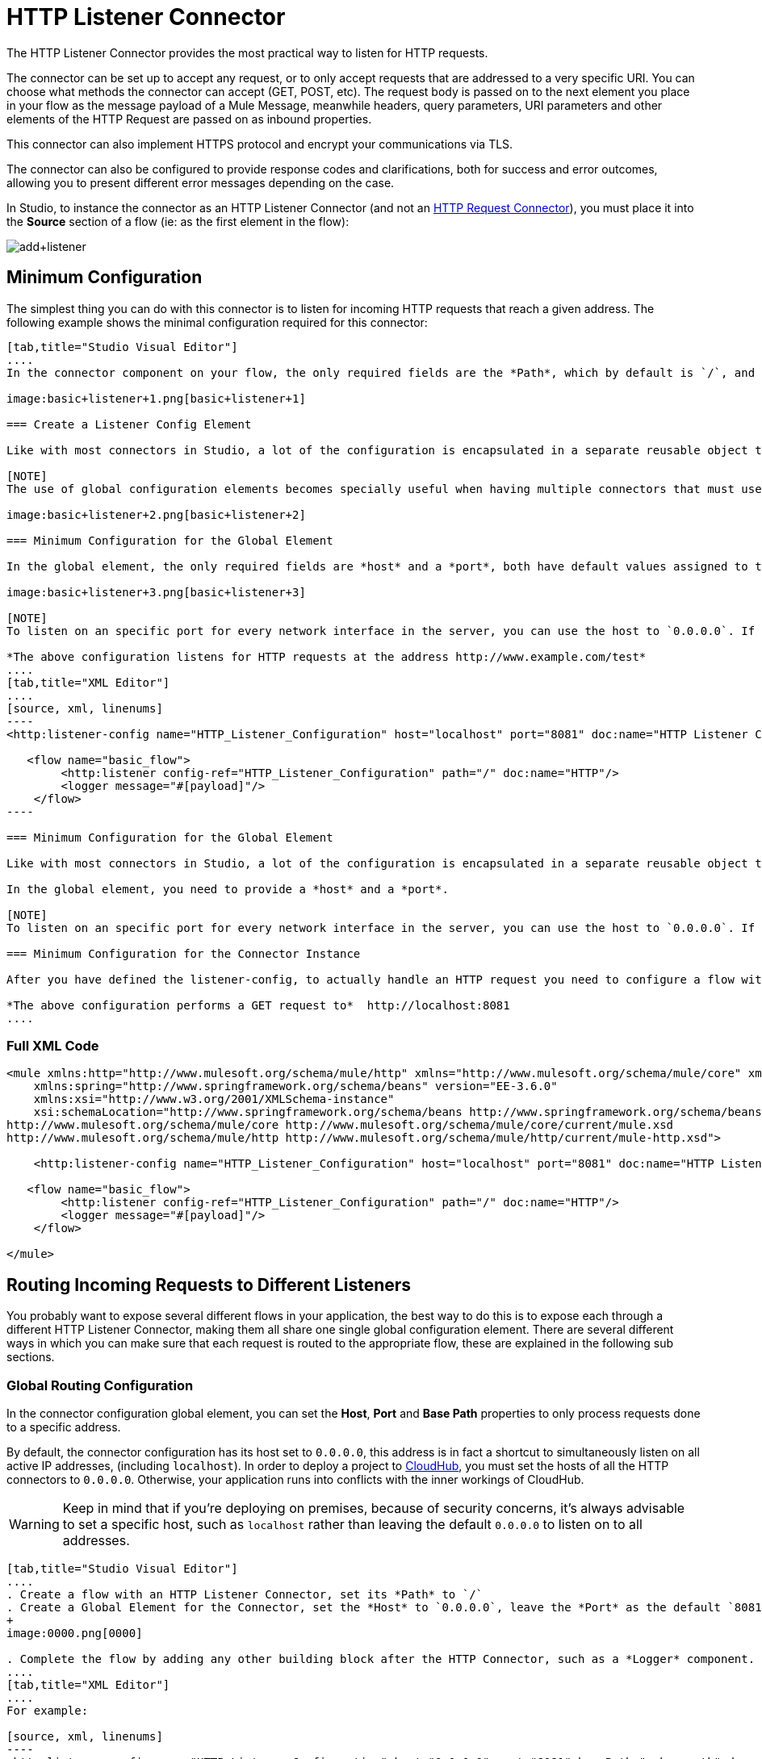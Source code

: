 = HTTP Listener Connector
:keywords: anypoint studio, esb, connectors, http, https, http headers, query parameters, rest, raml

The HTTP Listener Connector provides the most practical way to listen for HTTP requests.

The connector can be set up to accept any request, or to only accept requests that are addressed to a very specific URI. You can choose what methods the connector can accept (GET, POST, etc). The request body is passed on to the next element you place in your flow as the message payload of a Mule Message, meanwhile headers, query parameters, URI parameters and other elements of the HTTP Request are passed on as inbound properties.

This connector can also implement HTTPS protocol and encrypt your communications via TLS.

The connector can also be configured to provide response codes and clarifications, both for success and error outcomes, allowing you to present different error messages depending on the case.

In Studio, to instance the connector as an HTTP Listener Connector (and not an link:/mule-user-guide/v/3.7/http-request-connector[HTTP Request Connector]), you must place it into the *Source* section of a flow (ie: as the first element in the flow):

image:add+listener.png[add+listener]

== Minimum Configuration

The simplest thing you can do with this connector is to listen for incoming HTTP requests that reach a given address. The following example shows the minimal configuration required for this connector:

[tabs]
------
[tab,title="Studio Visual Editor"]
....
In the connector component on your flow, the only required fields are the *Path*, which by default is `/`, and a configuration reference to a global element, which contains additional parameters.

image:basic+listener+1.png[basic+listener+1]

=== Create a Listener Config Element

Like with most connectors in Studio, a lot of the configuration is encapsulated in a separate reusable object that can then be referenced by as many instances of the connector as you like. This element defines a server connection to a particular network interface and port and handles incoming requests from it.

[NOTE]
The use of global configuration elements becomes specially useful when having multiple connectors that must use the same settings, as the server connection must only be defined once.

image:basic+listener+2.png[basic+listener+2]

=== Minimum Configuration for the Global Element

In the global element, the only required fields are *host* and a *port*, both have default values assigned to them:

image:basic+listener+3.png[basic+listener+3]

[NOTE]
To listen on an specific port for every network interface in the server, you can use the host to `0.0.0.0`. If you set it to `localhost` then you are only able to listen for incoming requests generated inside the server.

*The above configuration listens for HTTP requests at the address http://www.example.com/test*
....
[tab,title="XML Editor"]
....
[source, xml, linenums]
----
<http:listener-config name="HTTP_Listener_Configuration" host="localhost" port="8081" doc:name="HTTP Listener Configuration"/>
   
   <flow name="basic_flow">
        <http:listener config-ref="HTTP_Listener_Configuration" path="/" doc:name="HTTP"/>
        <logger message="#[payload]"/>
    </flow>
----

=== Minimum Configuration for the Global Element

Like with most connectors in Studio, a lot of the configuration is encapsulated in a separate reusable object that sits outside the flow and can then be referenced by as many instances of the connector as you like. This element defines a server connection to a particular network interface and port and handles incoming requests from it.

In the global element, you need to provide a *host* and a *port*.

[NOTE]
To listen on an specific port for every network interface in the server, you can use the host to `0.0.0.0`. If you set it to `localhost` then you can only listen for incoming requests generated inside the server.

=== Minimum Configuration for the Connector Instance

After you have defined the listener-config, to actually handle an HTTP request you need to configure a flow with an link:http://httplistener[http:listener] element. In this connector instance, provide a *Path*, as well as a reference to a global element.

*The above configuration performs a GET request to*  http://localhost:8081
....
------

=== Full XML Code

[source, xml, linenums]
----
<mule xmlns:http="http://www.mulesoft.org/schema/mule/http" xmlns="http://www.mulesoft.org/schema/mule/core" xmlns:doc="http://www.mulesoft.org/schema/mule/documentation"
    xmlns:spring="http://www.springframework.org/schema/beans" version="EE-3.6.0"
    xmlns:xsi="http://www.w3.org/2001/XMLSchema-instance"
    xsi:schemaLocation="http://www.springframework.org/schema/beans http://www.springframework.org/schema/beans/spring-beans-current.xsd
http://www.mulesoft.org/schema/mule/core http://www.mulesoft.org/schema/mule/core/current/mule.xsd
http://www.mulesoft.org/schema/mule/http http://www.mulesoft.org/schema/mule/http/current/mule-http.xsd">
     
    <http:listener-config name="HTTP_Listener_Configuration" host="localhost" port="8081" doc:name="HTTP Listener Configuration"/>
   
   <flow name="basic_flow">
        <http:listener config-ref="HTTP_Listener_Configuration" path="/" doc:name="HTTP"/>
        <logger message="#[payload]"/>
    </flow>
     
</mule>
----


== Routing Incoming Requests to Different Listeners

You probably want to expose several different flows in your application, the best way to do this is to expose each through a different HTTP Listener Connector, making them all share one single global configuration element. There are several different ways in which you can make sure that each request is routed to the appropriate flow, these are explained in the following sub sections.

=== Global Routing Configuration

In the connector configuration global element, you can set the *Host*, *Port* and *Base Path* properties to only process requests done to a specific address.

By default, the connector configuration has its host set to `0.0.0.0`, this address is in fact a shortcut to simultaneously listen on all active IP addresses, (including `localhost`). In order to deploy a project to link:/cloudhub[CloudHub], you must set the hosts of all the HTTP connectors to `0.0.0.0`. Otherwise, your application runs into conflicts with the inner workings of CloudHub.

[WARNING]
Keep in mind that if you're deploying on premises, because of security concerns, it's always advisable to set a specific host, such as `localhost` rather than leaving the default `0.0.0.0` to listen on to all addresses.

[tabs]
------
[tab,title="Studio Visual Editor"]
....
. Create a flow with an HTTP Listener Connector, set its *Path* to `/`
. Create a Global Element for the Connector, set the *Host* to `0.0.0.0`, leave the *Port* as the default `8081` and set the *Base Path* to `mybasepath` +
+
image:0000.png[0000]

. Complete the flow by adding any other building block after the HTTP Connector, such as a *Logger* component.
....
[tab,title="XML Editor"]
....
For example:

[source, xml, linenums]
----
<http:listener-config name="HTTP_Listener_Configuration" host="0.0.0.0" port="8081" basePath="mybasepath" doc:name="HTTP Listener Configuration"/>
   
   <flow name="basic_flow">
        <http:listener config-ref="HTTP_Listener_Configuration" path="/" doc:name="HTTP"/>
        <logger message="#[payload]"/>
    </flow>
----
....
------

=== Full XML Code

[source, xml, linenums]
----
<mule xmlns:http="http://www.mulesoft.org/schema/mule/http" xmlns="http://www.mulesoft.org/schema/mule/core" xmlns:doc="http://www.mulesoft.org/schema/mule/documentation"
    xmlns:spring="http://www.springframework.org/schema/beans" version="EE-3.6.0"
    xmlns:xsi="http://www.w3.org/2001/XMLSchema-instance"
    xsi:schemaLocation="http://www.springframework.org/schema/beans http://www.springframework.org/schema/beans/spring-beans-current.xsd
http://www.mulesoft.org/schema/mule/core http://www.mulesoft.org/schema/mule/core/current/mule.xsd
http://www.mulesoft.org/schema/mule/http http://www.mulesoft.org/schema/mule/http/current/mule-http.xsd">
     
    <http:listener-config name="HTTP_Listener_Configuration" host="0.0.0.0" port="8081" basePath="mybasepath" doc:name="HTTP Listener Configuration"/>
   
   <flow name="basic_flow">
        <http:listener config-ref="HTTP_Listener_Configuration" path="/" doc:name="HTTP"/>
         <logger message="#[payload]"/>
    </flow>
     
</mule>
----


The example above accepts requests from all hosts, as long as they're done on the port 8081, so it accepts any of the following:

* `http://localhost:8081/mybasepath`
* `http://127.0.0.2:8081/mybasepath`

==== Routing Based on Path

In each connector instance in your flow, you can set the connector's *path* to listen only for requests that are made to a specific subdpath within the host, port and base path that is configured in the connector configuration element.

Most likely, your application http://mulesoft.github.io/concur-connector/2.0.0/mule/concur-config.html expose several HTTP services that use the same host and port but different URI paths. You can route the incoming HTTP request to different flows by using an HTTP Listener Connector on each flow, all referencing the same configuration element (host, port and subpath) but having different paths.

[tabs]
------
[tab,title="Studio Visual Editor"]
....
. Create a flow with an HTTP Listener Connector, set its *Path* to `account`
. Create a Global Element for the Connector, set the *Host* to `localhost` and leave the *Port* as the default `8081`
. Complete the flow by adding any other building block after the HTTP Connector, such as a *Logger* component.
. Then create a second flow by dragging another HTTP Connector to the blank space below the first flow. In it, reference the same Connector Configuration element as in the other connector. This time, set the path to `employee`.
. Complete this second flow by adding any other building block after the HTTP Connector, such as a *Logger* component.
....
[tab,title="XML Editor"]
....
For example:

[source, xml, linenums]
----
<http:listener-config name="HTTP_Listener_Configuration" host="localhost" port="8081" doc:name="HTTP Listener Configuration"/>
   
   <flow name="basic_flow1">
        <http:listener config-ref="HTTP_Listener_Configuration" path="account" doc:name="HTTP"/>
        <logger message="#[payload]"/>
    </flow>
    <flow name="basic_flow2">
        <http:listener config-ref="HTTP_Listener_Configuration" path="employee" doc:name="HTTP"/>
        <logger message="#[payload]"/>
    </flow> 
----
....
------

=== Full XML Code

[source, xml, linenums]
----
<mule xmlns:http="http://www.mulesoft.org/schema/mule/http" xmlns="http://www.mulesoft.org/schema/mule/core" xmlns:doc="http://www.mulesoft.org/schema/mule/documentation"
    xmlns:spring="http://www.springframework.org/schema/beans" version="EE-3.6.0"
    xmlns:xsi="http://www.w3.org/2001/XMLSchema-instance"
    xsi:schemaLocation="http://www.springframework.org/schema/beans http://www.springframework.org/schema/beans/spring-beans-current.xsd
http://www.mulesoft.org/schema/mule/core http://www.mulesoft.org/schema/mule/core/current/mule.xsd
http://www.mulesoft.org/schema/mule/http http://www.mulesoft.org/schema/mule/http/current/mule-http.xsd">
     
     <http:listener-config name="HTTP_Listener_Configuration" host="localhost" port="8081" doc:name="HTTP Listener Configuration"/>
   
   <flow name="basic_flow1">
        <http:listener config-ref="HTTP_Listener_Configuration" path="account" doc:name="HTTP"/>
        <logger message="#[payload]"/>
    </flow>
    <flow name="basic_flow2">
        <http:listener config-ref="HTTP_Listener_Configuration" path="employee" doc:name="HTTP"/>
        <logger message="#[payload]"/>
    </flow>
     
</mule>
----


In the example above:

* HTTP requests directed to `http://localhost:8081/account` are routed to the first flow.
* HTTP requests directed to `http://localhost:8081/employee` are routed to the second flow. 

[WARNING]
When the Listener global element receives a request that doesn’t match the path defined on any of the HTTP Connector Instances, then it returns an HTTP response with status code *404* (Resource Not Found).

==== Using Wildcards in the Path

You can also use `\*` as a wildcard path, to listen for all incoming requests done to any path within the specified base path. You can also specify a partial path that ends in `*`, such as `mypath/*`, pointing to any path that begins as defined but that could also be extended with anything else.

[tabs]
------
[tab,title="Studio Visual Editor"]
....
. Create a flow with an HTTP Listener Connector, set its *Path* to `mypath/*`

+
image:mypath.png[mypath]
+

. Create a Global Element for the Connector, set the *Host* to `localhost` and leave the *Port* as the default `8081`
. Complete the flow by adding any other building block after the HTTP Connector, such as a *Logger* component.
....
[tab,title="XML Editor"]
....
For example:

[source, xml, linenums]
----
<http:listener-config name="HTTP_Listener_Configuration" host="localhost" port="8081" doc:name="HTTP Listener Configuration"/>
   
   <flow name="basic_flow">
        <http:listener config-ref="HTTP_Listener_Configuration" path="mypath/*" doc:name="HTTP"/>
        <logger message="#[payload]"/>
    </flow>
----
....
------

=== Full XML Code

[source, xml, linenums]
----
<mule xmlns:http="http://www.mulesoft.org/schema/mule/http" xmlns="http://www.mulesoft.org/schema/mule/core" xmlns:doc="http://www.mulesoft.org/schema/mule/documentation"
    xmlns:spring="http://www.springframework.org/schema/beans" version="EE-3.6.0"
    xmlns:xsi="http://www.w3.org/2001/XMLSchema-instance"
    xsi:schemaLocation="http://www.springframework.org/schema/beans http://www.springframework.org/schema/beans/spring-beans-current.xsd
http://www.mulesoft.org/schema/mule/core http://www.mulesoft.org/schema/mule/core/current/mule.xsd
http://www.mulesoft.org/schema/mule/http http://www.mulesoft.org/schema/mule/http/current/mule-http.xsd">
     
     <http:listener-config name="HTTP_Listener_Configuration" host="localhost" port="8081" doc:name="HTTP Listener Configuration"/>
   
   <flow name="basic_flow">
        <http:listener config-ref="HTTP_Listener_Configuration" path="mypath/*" doc:name="HTTP"/>
        <logger message="#[payload]"/>
    </flow>
 
</mule>
----


The example above accepts requests from all hosts done on the port 8081, so it accepts any of the following:

* `http://localhost:8081/mypath`
* `http://localhost:8081/mypath/foo`
* `http://localhost:8081/mypath/bar/really/specific/address`

Another use case for wildcards is to listen for all requests with a URI that contains an undefined mid section in its path.

[tabs]
------
[tab,title="Studio Visual Editor"]
....
. Create a flow with an HTTP Listener Connector, set its *Path* to `account/\*/main-contact`
. Create a Global Element for the Connector, set the *Host* to `localhost` and leave the *Port* as the default `8081`
. Complete the flow by adding any other building block after the HTTP Connector, such as a *Logger* component.
....
[tab,title="XML Editor"]
....
For example:

[source, xml, linenums]
----
<http:listener-config name="HTTP_Listener_Configuration" host="localhost" port="8081" doc:name="HTTP Listener Configuration"/>
   
   <flow name="basic_flow">
        <http:listener config-ref="HTTP_Listener_Configuration" path="account/*/main-contact/" doc:name="HTTP"/>
        <logger message="#[payload]"/>
    </flow>
----
....
------

=== Full XML Code

[source, xml, linenums]
----
<mule xmlns:http="http://www.mulesoft.org/schema/mule/http" xmlns="http://www.mulesoft.org/schema/mule/core" xmlns:doc="http://www.mulesoft.org/schema/mule/documentation"
    xmlns:spring="http://www.springframework.org/schema/beans" version="EE-3.6.0"
    xmlns:xsi="http://www.w3.org/2001/XMLSchema-instance"
    xsi:schemaLocation="http://www.springframework.org/schema/beans http://www.springframework.org/schema/beans/spring-beans-current.xsd
http://www.mulesoft.org/schema/mule/core http://www.mulesoft.org/schema/mule/core/current/mule.xsd
http://www.mulesoft.org/schema/mule/http http://www.mulesoft.org/schema/mule/http/current/mule-http.xsd">
     
     <http:listener-config name="HTTP_Listener_Configuration" host="localhost" port="8081" doc:name="HTTP Listener Configuration"/>
   
   <flow name="basic_flow">
        <http:listener config-ref="HTTP_Listener_Configuration" path="account/*/main-contact/" doc:name="HTTP"/>
        <logger message="#[payload]"/>
    </flow>
 
</mule>
----


In the above example, the HTTP Listener receives every HTTP request who's URI starts with `/account/` and finishes with `/main-contact`, the segment in between could be anything. It accepts any of the following:

* `http://localhost:8081/account/mulesoft/main-contact`
* `http://localhost:8081/account/foo/main-contact`

[NOTE]
If using wildcards leads to a situation where a request's address happens to match the path of multiple listeners, then the listener with the *more specific path* is ALWAYS be given priority, regardless of the order in which the connectors are defined. Only one connector handles each request. +
For example, suppose there are two listeners, one listening on "account/(...)" and the other on "account/(...)/main-contact". If a request arrives for "account/mulesoft/main-contact", even though it matches the criteria of both connectors, only the more specific one handles the request: in this case the one that listens on "account/(...)/main-contact".

A common scenario for using wildcards in this way is with a link:http://raml.org/[RESTful API.] You can make the undefined section of the URI into a variable by adding a placeholder in your connector's *Path*. For example, in the path `account/{accountId}/main-contact`, the section `{accountId}` contains a placeholder that defines a variable by the name of *accountId*. As such, it is recognized by the connector as a URI Parameter and mapped into the Mule Flow as an inbound property, which can be easily referenced anywhere in the flow through a simple link:/mule-user-guide/v/3.7/mule-expression-language-mel[MEL expression].  +

[tabs]
------
[tab,title="Studio Visual Editor"]
....
. Create a flow with an HTTP Listener Connector, set its *Path* to `account/{accountId}/main-contact`
. Create a Global Element for the Connector, set the *Host* to `localhost` and leave the *Port* as the default `8081`
. To view the contents of the URI Parameter, add a *Logger* component and set the its Value field to the following MEL expresion:

`#[message.inboundProperties.'http.uri.params'.accountId]`
....
[tab,title="XML Editor"]
....
For example:

[source, xml, linenums]
----
<http:listener-config name="HTTP_Listener_Configuration" host="localhost" port="8081" doc:name="HTTP Listener Configuration"/>
   
   <flow name="basic_flow">
        <http:listener config-ref="HTTP_Listener_Configuration" path="account/{accountId}/main-contact" doc:name="HTTP"/>
        <logger message="#[message.inboundProperties.'http.uri.params'.accountId]"/>
    </flow>
----
....
------

=== Full XML Code

[source, xml, linenums]
----
<mule xmlns:http="http://www.mulesoft.org/schema/mule/http" xmlns="http://www.mulesoft.org/schema/mule/core" xmlns:doc="http://www.mulesoft.org/schema/mule/documentation"
    xmlns:spring="http://www.springframework.org/schema/beans" version="EE-3.6.0"
    xmlns:xsi="http://www.w3.org/2001/XMLSchema-instance"
    xsi:schemaLocation="http://www.springframework.org/schema/beans http://www.springframework.org/schema/beans/spring-beans-current.xsd
http://www.mulesoft.org/schema/mule/core http://www.mulesoft.org/schema/mule/core/current/mule.xsd
http://www.mulesoft.org/schema/mule/http http://www.mulesoft.org/schema/mule/http/current/mule-http.xsd">
     
     <http:listener-config name="HTTP_Listener_Configuration" host="localhost" port="8081" doc:name="HTTP Listener Configuration"/>
   
   <flow name="basic_flow">
        <http:listener config-ref="HTTP_Listener_Configuration" path="account/{accountId}/main-contact" doc:name="HTTP"/>
        <logger message="#[message.inboundProperties.'http.uri.params'.accountId]"/>
    </flow>
 
</mule>
----

In the example above, the listener accepts the same set of requests as in the example before it:  +

* http://localhost:8081/account/mulesoft/main-contact
*  http://localhost:8081/account/foo/main-contact

The difference is that the undefined section of the URI is now populated into a map in the inbound properties of the Mule Message that contains all the URI parameters in the request (`http.uri.params`). You can easily reference the value of this section of the URI through the MEL expression `#[message.inboundProperties.'http.uri.params'.accountId]`.

Upon receiving the first of the two sample requests shown above, the URI parameter is mapped into the Mule Message and the  `http.uri.params` inbound property contains a map that holds the key `accountId`, matched with the value `mulesoft`   . You have access to this information in any part of the flow after passing through the Connector. +

==== Routing Based on HTTP Methods

You can configure a connector so that it only accepts requests that match a reduced list of HTTP methods (GET, POST, DELETE, etc). For example, you can create two different connectors that share one same path but that accept different types of requests – like one only accepting GET and the other only accepting POST – incoming requests would then be routed accordingly depending on their method.

[tabs]
------
[tab,title="Studio Visual Editor"]
....
. Create a flow with an HTTP Listener Connector, set its *Path* to `requests` and the *Allowed Methods* field to `GET`
. Create a Global Element for the Connector, set the *Host* to `localhost`, leave the *Port* as the default `8081` and set the *Base Path* to `mypath`
. Complete the flow by adding any other building block after the HTTP Connector, such as a *Set Payload* transformer. Set the Value field of the set payload transformer to `foo`
. Create a second flow with another HTTP Listener Connector, set its *Path* to `requests` as well, but set the *Allowed Methods* field to POST. Assign it the existing Connector Configuration global element you already created for the previous connector by picking it out of the drop down list in the field.
. Complete the flow by adding any other building block after the HTTP Connector, such as a *Set Payload* transformer. Set the Value field of the set payload transformer to `bar` +
 +
image:listener+ex1.png[listener+ex1]
....
[tab,title="XML Editor"]
....
For example:

. Create an *http:listener* global configuration, set the *host* to localhost, the *port* to 8081 and the *basePath* to mypath.
. Create two separate flows, with a *http:listener* connector each. Reference both connectors to the global element you just created, set the path in both to `requests`. In one, set *allowedMethods* to *GET*, on the other to *POST*.
. Complete both flows by adding any building block after each HTTP Connector. To clearly see what occurs with your requests, add a *set-payload* element in each flow, and in one set the value to `foo`, on the other set it to `bar`
+

[source, xml, linenums]
----
<http:listener-config name="HTTP_Listener_Configuration" host="localhost" port="8081" basePath="mypath" doc:name="HTTP Listener Configuration"/>
    <flow name="GET_flow">
        <http:listener config-ref="HTTP_Listener_Configuration" path="requests" doc:name="HTTP" allowedMethods="GET"/>
        <set-payload doc:name="Set Payload" value="foo"/>
    </flow>
     
    <flow name="POST_flow">
        <http:listener config-ref="HTTP_Listener_Configuration" path="requests" doc:name="HTTP" allowedMethods="POST" parseRequest="false"/>
        <set-payload doc:name="Set Payload" value="bar"/>
    </flow>
----
....
------

=== Full XML Code

[source, xml, linenums]
----
<mule xmlns:http="http://www.mulesoft.org/schema/mule/http" xmlns="http://www.mulesoft.org/schema/mule/core" xmlns:doc="http://www.mulesoft.org/schema/mule/documentation"
    xmlns:spring="http://www.springframework.org/schema/beans" version="EE-3.6.0"
    xmlns:xsi="http://www.w3.org/2001/XMLSchema-instance"
    xsi:schemaLocation="http://www.springframework.org/schema/beans http://www.springframework.org/schema/beans/spring-beans-current.xsd
http://www.mulesoft.org/schema/mule/core http://www.mulesoft.org/schema/mule/core/current/mule.xsd
http://www.mulesoft.org/schema/mule/http http://www.mulesoft.org/schema/mule/http/current/mule-http.xsd">
     
    <http:listener-config name="HTTP_Listener_Configuration" host="localhost" port="8081" basePath="mypath" doc:name="HTTP Listener Configuration"/>
   
    <flow name="GET_flow">
        <http:listener config-ref="HTTP_Listener_Configuration" path="requests" doc:name="HTTP" allowedMethods="GET"/>
        <set-payload doc:name="Set Payload" value="foo"/>
    </flow>
     
    <flow name="POST_flow">
        <http:listener config-ref="HTTP_Listener_Configuration" path="requests" doc:name="HTTP" allowedMethods="POST" parseRequest="false"/>
        <set-payload doc:name="Set Payload" value="bar"/>
    </flow>
</mule>
----

In the above example, requests done to the same address are handled by one flow or the other based on the type of the request:

* If you send a *GET* request to `http://localhost:8081/mypath/requests`, the request is handled by  *GET_flow* and the response is `foo`.
* If you send a *POST* request to `http://localhost:8081/mypath/requests`, the request is handled by  *POST_flow* and the response is `bar`.
* If you send a *DELETE* request to `http://localhost:8081/mypath/requests`, then neither of the Listener instances accepts this request, and the Listener global element returns an HTTP response with status code *405 Method Not Allowed*.

[TIP]
To send HTTP requests with methods other than GET, you can use a browser extension such as link:https://chrome.google.com/webstore/detail/postman-rest-client/fdmmgilgnpjigdojojpjoooidkmcomcm[Postman] (Google Chrome), or the link:http://curl.haxx.se/[curl] command line utility. From there you can easily configure the HTTP method to use on your requests.

== Mapping Between HTTP Requests and Mule Messages

As with any other connector in Mule, each message received by the HTTP Listener Connector generates a Mule Message that is then processed through the remaining blocks in the flow where it's at. The diagram below illustrates the main parts of an HTTP request and how you can refer to them after it has been transformed into a Mule Message.

image:http+request+parts+white3.png[http+request+parts+white3]

[NOTE]
If the Path of the connector is defined as `{domain}/login`, then `mydomain` is considered a *URI Parameter*. It can be referenced by the following expression: +
`#[message.inboundProperties.'http.uri.params'.domain]`

=== The Request Body

The HTTP request body is transformed by the connector into the payload of a Mule Message. The payload type is always `InputStream`, unless the *Content-Type* header of the request is either `application/x-www-form-urlencoded` or `multipart/form-data`. In both these cases, Mule parses the request to generate a Mule Message that is much simpler to consume.

=== Requests with a x-www-form-urlencoded Type Body

A typical use case is having a web page with an HTML form in it. When submitting this form, the page generates an HTTP Request with the header `Content-Type: application/x-www-form-urlencoded` and the form fields as key-value pairs encoded in the request body. The HTTP Connector takes the request body, automatically parses its content into a key-value map and sets it as the Mule message payload.

Below is an example of an HTTP request produced by submitting a form:

[source, code, linenums]
----
POST /submitform HTTP/1.1
 
User-Agent: Mule/3.6
Content-Type: application/x-www-form-urlencoded
Content-Length: 32
 
firstname=Aaron&lastname=Aguilar+Acevedo&yearborn=1999
----

[tabs]
------
[tab,title="Studio Visual Editor"]
....
. Create a flow with an HTTP Listener Connector, set the *Path* to `submitform`
. Create a Global Element for the Connector, set the *Host* to `localhost` and leave the *Port* as the default `8081`
. After the HTTP Connector, add a *Choice router*.
. On the first choice of the router, add a *Set Payload* element. Set its Value field to the following expression: 
+

[source, code]
----
Sorry #[payload.'firstname'], you're too young to register.
----

+
Notice that this expression refers to one of the form parameters included in the request: `firstname`. After being received by the connector, it exists in the mule message payload as an item in a map.
. On the Choice router, configure the condition for that path to be the following expression:
+

[source, code]
----
#[server.dateTime.year-18 < payload.'yearborn']
----

+
Once again, this expression refers to one of the incoming form parameters, `yearborn`.
. Complete the flow by adding another *Set Payload* element in the default path of the Choice router. Set its Value field to:
+

[source, code, linenums]
----
Registration has been carried out successfuly! Wellcome #[payload.'firstname'] #[payload.'lastname']!
----

+
image:ex3+flow.png[ex3+flow]
....
[tab,title="XML Editor"]
....
For example:

. Create an link:http://httplistener/[http:listener] global configuration, set the *host* to localhost and the *port* to 8081
. Create a flow with an link:http://httplistener/[http:listener] connector. Reference your connector to the global element you just created, set the path to `submitform`.
+

[source, xml, linenums]
----
<http:listener-config name="HTTP_Listener_Configuration" host="localhost" port="8081" doc:name="HTTP Listener Configuration"/>  
 
    <flow name="RegisterUser">
        <http:listener config-ref="HTTP_Listener_Configuration" path="submitform" doc:name="HTTP"/>
 
    </flow>
----

. After the HTTP Connector, add a Choice scope with two alternative paths. Set the first to be executed when the following MEL expression is true:
+

[source, code, linenums]
----
#[server.dateTime.year-18 &lt; payload.'yearborn']
----

+
Note that `yearborn` is one of the form parameters that is expected from incoming requests.
+

[source, xml, linenums]
----
<choice doc:name="Choice">
            <when expression="#[server.dateTime.year-18 &lt; payload.'yearborn']">
                
            </when>
            <otherwise>
                 
            </otherwise>
        </choice>
----

. Add a set-payload element on each alternative path, one to return a rejection notice, the other to return a success message. In both, refer to the fields of the incoming form parameters to construct the message.
+

[source, xml, linenums]
----
<choice doc:name="Choice">
            <when expression="#[server.dateTime.year-18 &lt; payload.'yearborn']">
                <set-payload value="Sorry #[payload.'firstname'], you're too young to register." doc:name="Too young"/>
            </when>
            <otherwise>
                <set-payload value="Registration has been carried out successfuly! Wellcome #[payload.'firstname'] #[payload.'lastname']!" doc:name="Success"/>
            </otherwise>
        </choice>
----
....
------

=== Full XML Code

[source, xml, linenums]
----
<mule xmlns:http="http://www.mulesoft.org/schema/mule/http" xmlns="http://www.mulesoft.org/schema/mule/core" xmlns:doc="http://www.mulesoft.org/schema/mule/documentation"
    xmlns:spring="http://www.springframework.org/schema/beans" version="EE-3.6.0"
    xmlns:xsi="http://www.w3.org/2001/XMLSchema-instance"
    xsi:schemaLocation="http://www.springframework.org/schema/beans http://www.springframework.org/schema/beans/spring-beans-current.xsd
http://www.mulesoft.org/schema/mule/core http://www.mulesoft.org/schema/mule/core/current/mule.xsd
http://www.mulesoft.org/schema/mule/http http://www.mulesoft.org/schema/mule/http/current/mule-http.xsd">
 
    <http:listener-config name="HTTP_Listener_Configuration" host="localhost" port="8081" doc:name="HTTP Listener Configuration"/>
    <flow name="RegisterUser">
        <http:listener config-ref="HTTP_Listener_Configuration" path="submitform" doc:name="HTTP"/>
        <choice doc:name="Choice">
            <when expression="#[server.dateTime.year-18 &lt; payload.'yearborn']">
                <set-payload value="Sorry #[payload.'firstname'], you're too young to register." doc:name="Too young"/>
            </when>
            <otherwise>
                <set-payload value="Registration has been carried out successfuly! Wellcome #[payload.'firstname'] #[payload.'lastname']!" doc:name="Success"/>
            </otherwise>
        </choice>
    </flow>
</mule>
----

The above example expects to receive a POST request from http://localhost:8081/submitform with a body that contains the following form parmeters: `firstname, lastname, yearborn`

[source, code, linenums]
----
POST /submitform HTTP/1.1
 
User-Agent: Mule/3.6
Content-Type: application/x-www-form-urlencoded
Content-Length: 32
 
firstname=Aaron&lastname=Aguilar+Acevedo&yearborn=1999
----

[TIP]
====
To send an HTTP request that contains form parameters, the easiest way is to use a browser extension such as link:https://chrome.google.com/webstore/detail/postman-rest-client/fdmmgilgnpjigdojojpjoooidkmcomcm[Postman] (Google Chrome), or the link:http://curl.haxx.se/[curl] command line utility. +
If using Postman, make sure your form parameters are sent with the type `x-www-form-urlencoded`

image:submit+form+aaron.png[submit+form+aaron]
====

When the request is received by the connector, it creates a Mule Message that contains a Map type payload with the following key/value pairs in it:

`firstname: Aaron` +
`lastname: Aguilar Acevedo` +
`yearborn: 1999`

[NOTE]
Notice how, in the case of the `lastname` parameter, whilst the value is encoded on the HTTP request (`Aguilar+Acevedo)`, the connector automatically decodes it for you when placing it in the Mule Message.

On any of the remaining blocks on the flow, you can easily access the value of the elements in the Map payload by using MEL expressions to refer to their corresponding keys.

In the example above, the value matching the `yearborn` key is obtained via the expression `#[payload.'yearborn']`. Depending on its value, one of two different paths is followed. The first path sets the payload to a message that rejects the registration, referencing the value matching the `firstname` key through a similar MEL expression; the second path accepts the registration and welcomes the user by name, referencing the `firstname` and `lastname` values.

==== Requests with a multipart/form-data Type Body

In some cases, submitting a form may also imply uploading a file. In these cases, the Content-Type for the HTTP request is `multipart/form-data`. In this case, the HTTP Connector takes the request body in and makes it into an attachment on the Mule message, it also automatically parses the content and outputs it as a key-value map within this attachment. The payload of the Mule message is Null. This same behavior applies to all kinds of multipart HTTP request. +

Suppose the following HTML form is submitted:

[source, xml, linenums]
----
<form action="http://server.com/cgi/handle" 
        enctype="multipart/form-data" 
        method="post"> 
 
    What is your name? <INPUT type="text" name="name"><BR> 
    What is your quest? <INPUT type="file" name="quest"><BR> 
    What is your favorite color? <INPUT type="text" name="color"><BR> 
    <INPUT type="submit" value="Send"> <INPUT type="reset"> 
 
</form>
----

This is what an HTTP request originated by the form above looks like:

[source, code, linenums]
----
POST /accounts HTTP/1.1
Host: localhost:8081
Cache-Control: no-cache
User-Agent: Mule/3.6
Content-Type: multipart/form-data; boundary=AaB03x 
  
 --AaB03x
Content-Disposition: form-data; name="name"
 
Mulesoft
 --AaB03x
Content-Disposition: form-data; name="quest"; filename="myquest.png"
Content-Type: image/png
 
 
 --AaB03x
Content-Disposition: form-data; name="color"
 
blue
 --AaB03x
----

When the HTTP Connector receives a request like this, it puts the form values into an *inbound attachment* and the message payload is left as a *null payload*. As the content of each form field is not of a simple type, these are represented as *Data Handlers*. Internally, each Data Handler contains a DataSource with the field's content.  +

Once data is put in the Mule message, you can access it elsewhere in the flow.  

*   You can access the *content* of the `name` field through the expression  `#[message.inboundAttachments.‘name’.dataSource.content]`
* You can access the *Content-Disposition header* of the `name` field through the expression `#[message.inboundAttachments.‘name’.dataSource.getHeader(‘Content-Disposition’)]`  +

==== Disabling HTTP Request Body Parsing

As shown in the last two examples, when the content type of the request is `application/x-www-form-urlencoded` or `multipart/form-data`, then the HTTP Listener automatically performs a message parsing. You can easily disable this parsing functionality if you want to.

In Studio's visual editor, you can untick the *Parse Request* box in the *Advanced* tab. On the XML editor you can set the *parseRequest* attribute to *"false"*.

[source, xml, linenums]
----
<http:listener config-ref="HTTP_Listener_Configuration" path="/" parseRequest="false"/>
----

=== HTTP Headers

HTTP Headers are converted by the HTTP Connector into inbound properties in the Mule Message.

Below is an HTTP Request that cointains a coupleof headers:

[source, code, linenums]
----
GET /account HTTP/1.1
Host: www.mulesoft.org
Server: Mule/3.6
----

The above HTTP Request is transformed into a Mule Message with the following inbound properties:

[source, code, linenums]
----
Host = www.mulesoft.org
Server = Mule/3.6
----

In your Mule flow, you can access these headers through the following MEL expressions:

[source, code, linenums]
----
#[message.inboundProperties.’Host’]  
 #[message.inboundProperties.’Server’]
----

=== HTTP Custom Properties Request Line

Besides headers and a body, an HTTP request is also composed of a request line. The HTTP request line is the content on the first line of the HTTP Request, it mainly contains the URI that is typed into the address bar when requesting content via a browser. For example:

`POST /mydomain/login/?user=aaron&age=32 HTTP/1.1`  +

This content is transformed into a set of inbound properties in the Mule Message, as shown below: +

image:http+request+line+parts.png[http+request+line+parts]

[width="100%",cols="25%,25%,25%,25%",options="header",]
|=====
|*Property Name* |*Description* |*Default Value* |*Example Value*
|*http.method* |The HTTP Request method + |- | `POST`
|*http.request.uri* |The whole HTTP Request Line URI |- |  /`mydomain/login/?user=aaron&age=32`
|*http.version* |The HTTP protocol version |- |HTTP/1.1
|*http.request.path* |The HTTP Request Line, minus query parameters |- | `/mydomain/login`
|*http.query.string* |The query string from the URI, without parsing |- | `user=aaron&age=32`
|*http.query.params* |A Map with all the query parameters from the URI, parsed and URL decoded |Empty map a|
`user=aaron`

`age=32`

|*http.uri.params* |When the HTTP Listener has URI parameter placeholders in its path, this Map is created with the holder name as key and the value is extracted from the request path * * |Empty map a|
`domain=mydomain`

For this to be generated, the Listener path must be defined as `{domain}/login`

|*http.listener.path* |Value of the path attribute of the HTTP Listener that accepted the request. In case the global element had a base path configured, it is also included |- |/ `mydomain/login` /*
|*http.scheme* |The HTTP protocol scheme |- |HTTPS if the listener-config associated has TLS configuration (SSL). HTTP otherwise.
|*http.remote.address* |The HTTP Request called remote address |  | 
|*http.client.cert* |The client certificate when using 2-way |  | 
|=====

== Generating the HTTP Response

Once the request has been processed by the various elements in your flow, the message is returned back to the HTTP Connector to provide the requestor with a response. You can set up this response so that it contains the desired body, attachment, headers and status.

image:http+super+basic.png[http+super+basic]

=== HTTP Response Body

The HTTP Response body generates from the resulting payload of the Mule Message after executing the flow. So whatever the payload is, the HTTP connector tries to generate a byte array with it and send it as the HTTP response body. The only exceptional scenarios are when the payload is a Map or there are attachments in the message.

==== Sending a x-www-form-urlencoded Type Body

When the Mule message that reaches the end of the flow has a payload of type *Map*, then the HTTP Connector automatically generates an `application/x-www-form-urlencoded` response body. It also adds the header `Content-Type: application/x-www-form-urlencoded`.

==== Sending a multipart/form-data Type Body

When the Mule message that reaches the end of the flow contains outbound attachments, the HTTP Connector creates a `multipart/form-data` HTTP response body, using the message outbound attachments. The message payload is not used at all. You can also change the multipart type that you are returning by manually setting the response header Content-Type in the HTTP Listener Connector (see how to do it below).

=== HTTP Response Headers

The response message sent by the HTTP Listener Connector can also include HTTP headers. These can be added to the response in two different ways, as explained in the following sections.

==== HTTP Response Headers from Outbound Properties

When using an HTTP Listener Connector, whenever there are outbound properties included in the Mule Message that arrives to the end of the flow, each outbound property is transformed into an HTTP response header. It's easy to add properies to the Mule Message by using the link:/mule-user-guide/v/3.7/property-transformer-reference[Property Transformer]. +

[tabs]
------
[tab,title="Studio Visual Editor"]
....
. Create a flow with an HTTP Listener Connector, set its *Path* to `/`
. Create a Global Element for the Connector, set the *Host* to `localhost` and leave the *Port* as the default `8081`
. Add two *Property transformers* in your flow after the HTTP Listener Connector.
. Configure the first to set the property *date* to the expression `#[server.dateTime]`
. Configure the second to set the property *expires* to the expression `#[server.dateTime.plusHours(1)]`
....
[tab,title="XML Editor"]
....
For example:

[source, xml, linenums]
----
<http:listener-config name="HTTP_Listener_Configuration" host="localhost" port="8081"  doc:name="HTTP Listener Configuration"/>
     
    <flow name="HTTP_flow">
        <http:listener config-ref="HTTP_Listener_Configuration" path="/" doc:name="HTTP"  parseRequest="false"/>
        <set-property propertyName="date" value="#[server.dateTime]" doc:name="Property"/>
        <set-property propertyName="expires" value="#[server.dateTime.plusHours(1)]" doc:name="Property"/>
    </flow> 
----
....
------

=== Full XML Code

[source, xml, linenums]
----
<mule xmlns:http="http://www.mulesoft.org/schema/mule/http" xmlns="http://www.mulesoft.org/schema/mule/core" xmlns:doc="http://www.mulesoft.org/schema/mule/documentation"
    xmlns:spring="http://www.springframework.org/schema/beans" version="EE-3.6.0"
    xmlns:xsi="http://www.w3.org/2001/XMLSchema-instance"
    xsi:schemaLocation="http://www.springframework.org/schema/beans http://www.springframework.org/schema/beans/spring-beans-current.xsd
http://www.mulesoft.org/schema/mule/core http://www.mulesoft.org/schema/mule/core/current/mule.xsd
http://www.mulesoft.org/schema/mule/http http://www.mulesoft.org/schema/mule/http/current/mule-http.xsd">
 
    <http:listener-config name="HTTP_Listener_Configuration" host="localhost" port="8081"  doc:name="HTTP Listener Configuration"/>
     
    <flow name="HTTP_flow">
        <http:listener config-ref="HTTP_Listener_Configuration" path="/" doc:name="HTTP"  parseRequest="false"/>
        <set-property propertyName="date" value="#[server.dateTime]" doc:name="Property"/>
        <set-property propertyName="expires" value="#[server.dateTime.plusHours(1)]" doc:name="Property"/>
    </flow>
</mule>
----


In the example above, two headers are added to every response to a request to the app. Both headers take their values from link:/mule-user-guide/v/3.7/mule-expression-language-date-and-time-functions[dateTime MEL expressions.]

=== Disabling this Behavior

NOTE: If you wish, you can prevent outbound properties from being passed on as headers in the response.

[tabs]
------
[tab,title="Studio Visual Editor"]
....
In the HTTP Listener Connector's properties editor, on the *Response Settings* section, tick the box labeled *Disable Properties* to prevent response messages from including outbound properties as headers.

Keep in mind that this only affects responses when the execution of the flow is successful. If an exception is raised, then the fields in the Response Settings section won't be taken into account. Instead, the fields in the *Error Response Settings* are used. If you want to avoid properties from turning into headers in error response mesages, tick the box labeled *Disable Properties* in the *Error Response Settings* section.
....
[tab,title="XML Editor"]
....
Add a `http:response-builder` as a child element of the `http:listener`, in this child element, set the attribute `disablePropertiesAsHeaders="true"` to prevent response messages from including outbound properties as headers.

Keep in mind that this only affects responses when the execution of the flow is successful. If an exception is raised, then the `http:response-builder` element won't be taken into account. Instead the `http:error-response-builder` is used. If you want to avoid properties from turning into headers in error response mesages, set the attribute `disablePropertiesAsHeaders="true"` in the `http:error-response-builder` child element.

For example:

[source, xml, linenums]
----
<http:listener-config name="HTTP_Listener_Configuration" host="localhost" port="8081"  doc:name="HTTP Listener Configuration"/>
     
    <flow name="HTTP_flow">
        <http:listener config-ref="HTTP_Listener_Configuration" path="/" doc:name="HTTP"  parseRequest="false">
            <http:response-builder disablePropertiesAsHeaders="true"/>
            <http:error-response-builder disablePropertiesAsHeaders="true"/>
        </http:listener>
        <logger message="#[payload]" level="INFO" doc:name="Logger"/>
    </flow>
----
....
------

=== Full XML Code

[source, xml, linenums]
----
<mule xmlns:http="http://www.mulesoft.org/schema/mule/http" xmlns="http://www.mulesoft.org/schema/mule/core" xmlns:doc="http://www.mulesoft.org/schema/mule/documentation"
    xmlns:spring="http://www.springframework.org/schema/beans" version="EE-3.6.0"
    xmlns:xsi="http://www.w3.org/2001/XMLSchema-instance"
    xsi:schemaLocation="http://www.springframework.org/schema/beans http://www.springframework.org/schema/beans/spring-beans-current.xsd
http://www.mulesoft.org/schema/mule/core http://www.mulesoft.org/schema/mule/core/current/mule.xsd
http://www.mulesoft.org/schema/mule/http http://www.mulesoft.org/schema/mule/http/current/mule-http.xsd">
 
    <http:listener-config name="HTTP_Listener_Configuration" host="localhost" port="8081"  doc:name="HTTP Listener Configuration"/>
     
    <flow name="HTTP_flow">
        <http:listener config-ref="HTTP_Listener_Configuration" path="/" doc:name="HTTP"  parseRequest="false">
            <http:response-builder disablePropertiesAsHeaders="true"/>
            <http:error-response-builder disablePropertiesAsHeaders="true"/>
        </http:listener>
        <logger message="#[payload]" level="INFO" doc:name="Logger"/>
    </flow>
</mule>
----


==== HTTP Response Headers from the Listener Configuration

Another way to add HTTP headers to your response is by setting them directly in the HTTP Listener Connector response configuration.

[tabs]
------
[tab,title="Studio Visual Editor"]
....
. Create a flow with an HTTP Listener Connector, set its *Path* to `/`
. Create a Global Element for the Connector, set the *Host* to `localhost` and leave the *Port* as the default `8081`
. In the HTTP Listener Connector's properties editor, on the *Response Settings* section, click the *Add Header* button twice to add two headers
. In the first header, set the name to *date* and the value to the expression `#[server.dateTime]`
. In the second header, set the name to *expires* and the value to the expression `#[server.dateTime.plusHours(1)]`
. In the *Error Response Settings* section, click the *Add Header* button once to add one header
. Set the header's name to *cache-control* and its value to `no-cache`
. Complete the flow by adding any other building block after the HTTP Connector, such as a *Logger* component.
....
[tab,title="XML Editor"]
....
For example:

[source, xml, linenums]
----
<http:listener-config name="HTTP_Listener_Configuration" host="localhost" port="8081"  doc:name="HTTP Listener Configuration"/>
 
<flow name="HTTP_flow">
    <http:listener config-ref="HTTP_Listener_Configuration" path="/" doc:name="HTTP"  parseRequest="false">
        <http:response-builder disablePropertiesAsHeaders="true">
            <http:header headerName="date" value="#[server.dateTime]"/>
            <http:header headerName="expires" value="#[server.dateTime.plusHours(1)]"/>
        </http:response-builder>
        <http:error-response-builder disablePropertiesAsHeaders="true">
            <http:header headerName="cache-control" value="no-cache"/>
        </http:error-response-builder>
    </http:listener>
    <logger message="#[payload]" level="INFO" doc:name="Logger"/>
</flow>
----
....
------

=== Full XML Code

[source, xml, linenums]
----
<mule xmlns:http="http://www.mulesoft.org/schema/mule/http" xmlns="http://www.mulesoft.org/schema/mule/core" xmlns:doc="http://www.mulesoft.org/schema/mule/documentation"
    xmlns:spring="http://www.springframework.org/schema/beans" version="EE-3.6.0"
    xmlns:xsi="http://www.w3.org/2001/XMLSchema-instance"
    xsi:schemaLocation="http://www.springframework.org/schema/beans http://www.springframework.org/schema/beans/spring-beans-current.xsd
http://www.mulesoft.org/schema/mule/core http://www.mulesoft.org/schema/mule/core/current/mule.xsd
http://www.mulesoft.org/schema/mule/http http://www.mulesoft.org/schema/mule/http/current/mule-http.xsd">
 
     <http:listener-config name="HTTP_Listener_Configuration" host="localhost" port="8081"  doc:name="HTTP Listener Configuration"/>
     
    <flow name="HTTP_flow">
        <http:listener config-ref="HTTP_Listener_Configuration" path="/" doc:name="HTTP"  parseRequest="false">
            <http:response-builder disablePropertiesAsHeaders="true">
                <http:header headerName="date" value="#[server.dateTime]"/>
                <http:header headerName="expires" value="#[server.dateTime.plusHours(1)]"/>
            </http:response-builder>
            <http:error-response-builder disablePropertiesAsHeaders="true">
                <http:header headerName="cache-control" value="no-cache"/>
            </http:error-response-builder>
        </http:listener>
        <logger message="#[payload]" level="INFO" doc:name="Logger"/>
    </flow>
</mule>
----


In the example above, when the flow is successfully executed, the HTTP Listener Connector adds the same two headers that are added in the previous example. In case the flow is not executed successfully, then those two headers aren't added, instead the header *cache-control* is added to the response.

[WARNING]
Remember that a flow is considered to execute successfully if there are no exceptions raised during the flow execution or if all exceptions are handled by catch-exception-strategies.

You can also use a map to define response headers, which is useful when you don’t know the number of headers or what header names are needed in advance.

[tabs]
------
[tab,title="Studio Visual Editor"]
....
. Create a flow with an HTTP Listener Connector, set its *Path* to `/`
. Create a Global Element for the Connector, set the *Host* to `localhost` and leave the *Port* as the default `8081`
. In the HTTP Listener Connector's properties editor, in the *Response Settings* section, click the *Add Header* button once
. In the dropdown menu, select *headers* and assign it the expression  `#[flowVars.headersOut]`, which references a variable that contains a map of headers
. Add a Variable transformer to your flow, after the HTTP Connector, to create the variable that you just referenced
. Set the variable's name to `headersOut` and its value to a map through the following link:/mule-user-guide/v/3.7/mule-expression-language-mel[MEL expression]:  `#[['date': server.dateTime, 'expires' : server.dateTime.plusHours(1)]]`
....
[tab,title="XML Editor"]
....
For example:

[source, xml, linenums]
----
<http:listener-config name="HTTP_Listener_Configuration" host="localhost" port="8081"  doc:name="HTTP Listener Configuration"/>
     
    <flow name="HTTP_flow">
        <http:listener config-ref="HTTP_Listener_Configuration" path="/" doc:name="HTTP"  parseRequest="false">
            <http:response-builder >
                <http:headers expression="#[flowVars.headersOut]"/>
            </http:response-builder>
        </http:listener>
        <set-variable variableName="headersOut" value="#[['date': server.dateTime, 'expires' : server.dateTime.plusHours(1)]]" doc:name="Variable"/>
 </flow>
----
....
------

=== Full XML Code

[source, xml, linenums]
----
<mule xmlns:http="http://www.mulesoft.org/schema/mule/http" xmlns="http://www.mulesoft.org/schema/mule/core" xmlns:doc="http://www.mulesoft.org/schema/mule/documentation"
    xmlns:spring="http://www.springframework.org/schema/beans" version="EE-3.6.0"
    xmlns:xsi="http://www.w3.org/2001/XMLSchema-instance"
    xsi:schemaLocation="http://www.springframework.org/schema/beans http://www.springframework.org/schema/beans/spring-beans-current.xsd
http://www.mulesoft.org/schema/mule/core http://www.mulesoft.org/schema/mule/core/current/mule.xsd
http://www.mulesoft.org/schema/mule/http http://www.mulesoft.org/schema/mule/http/current/mule-http.xsd">
     
    <http:listener-config name="HTTP_Listener_Configuration" host="localhost" port="8081"  doc:name="HTTP Listener Configuration"/>
     
    <flow name="HTTP_flow">
        <http:listener config-ref="HTTP_Listener_Configuration" path="/" doc:name="HTTP"  parseRequest="false">
            <http:response-builder >
                <http:headers expression="#[flowVars.headersOut]"/>
            </http:response-builder>
        </http:listener>
        <set-variable variableName="headersOut" value="#[['date': server.dateTime, 'expires' : server.dateTime.plusHours(1)]]" doc:name="Variable"/>
    </flow>
</mule>
----


In the example above, headers are not set individually, but rather taken from a map that could potentially be dynamically created and have any length and include any headers.

=== HTTP Response Status Code and Reason Phrase

You can configure your connector so that it responds to calls with a custom response, depending on the success or failure of the execution of the flow; you can also dynamically set these values depending on the case. For example, you can set different error status code numbers depending on what exception was raised, by having each error handler method set the value of this variable to its corresponding value.

==== Status Code and Reason Phrase from Outbound Properties

The status code and reason phrase are defined in the HTTP headers `http.status` and `http.reason` . As seen above, you can add headers to your response by creating outbound properties with the corrseponding names, these are transformed into HTTP headers by the HTTP Listener Connector when the flow is done executing.

[tabs]
------
[tab,title="Studio Visual Editor"]
....
. Create a flow with an HTTP Listener Connector, set its *Path* to `/`
. Create a Global Element for the Connector, set the *Host* to `localhost` and leave the *Port* as the default `8081`
. Add two *Property transformers* in your flow after the HTTP Listener Connector.
. Configure the first to set the property *http.status* to `500`
. Configure the second to set the property *http.reason* to `Request successfully executed!`
....
[tab,title="XML Editor"]
....
For example:

[source, xml, linenums]
----
<http:listener-config name="HTTP_Listener_Configuration" host="localhost" port="8081"  doc:name="HTTP Listener Configuration"/>
 
<flow name="HTTP_flow">
    <http:listener config-ref="HTTP_Listener_Configuration" path="/" doc:name="HTTP"  parseRequest="false"/>
    <set-property propertyName="http.status" value="500" doc:name="Property"/>
    <set-property propertyName="http.reason" value="Request successfully executed!" doc:name="Property"/>
</flow>
----
....
------

=== Full XML Code

[source, xml, linenums]
----
<mule xmlns:http="http://www.mulesoft.org/schema/mule/http" xmlns="http://www.mulesoft.org/schema/mule/core" xmlns:doc="http://www.mulesoft.org/schema/mule/documentation"
    xmlns:spring="http://www.springframework.org/schema/beans" version="EE-3.6.0"
    xmlns:xsi="http://www.w3.org/2001/XMLSchema-instance"
    xsi:schemaLocation="http://www.springframework.org/schema/beans http://www.springframework.org/schema/beans/spring-beans-current.xsd
http://www.mulesoft.org/schema/mule/core http://www.mulesoft.org/schema/mule/core/current/mule.xsd
http://www.mulesoft.org/schema/mule/http http://www.mulesoft.org/schema/mule/http/current/mule-http.xsd">
 
    <http:listener-config name="HTTP_Listener_Configuration" host="localhost" port="8081"  doc:name="HTTP Listener Configuration"/>
     
    <flow name="HTTP_flow">
        <http:listener config-ref="HTTP_Listener_Configuration" path="/" doc:name="HTTP"  parseRequest="false"/>
        <set-property propertyName="http.status" value="500" doc:name="Property"/>
        <set-property propertyName="http.reason" value="Request successfully executed!" doc:name="Property"/>
    </flow>
</mule>
----


In the example above, the outbound properties `http.status` and `http.reason` are transformed into headers in the HTTP response that are accepted as the status code and reason.

==== Status Code and Reason Phrase from the Listener Configuration

The HTTP Listener Connector itself also includes a feature that lets you set up these values. You can set up different headers separately for the event of a successful flow execution and in case of a failure.

[tabs]
------
[tab,title="Studio Visual Editor"]
....
. Create a flow with an HTTP Listener Connector, set the *Path* to `login`
. Create a Global Element for the Connector, set the *Host* to `localhost` and leave the *Port* as the default `8081`
. In the HTTP Connector's properties editor, in the Response Settings section, set the *Status Code* to 500 and the *Reason* to `Login Successful`
. In the Error Response Settings section, set the Status Code to `#[errorStatusCode]` and the reason to `#[errorReasonPhrase]`
. After the HTTP Connector, add a *Message* *Filter*. Click the edit button next to the Nested Filter field and assign it the following value:
+

[source, code, linenums]
----
#[message.inboundProperties.'http.query.params'.user == 'mule']
----

. After the filter, add a Set Payload element and set its *Value* field to `Log in Successful!`
. Add a *Rollback Exception Strategy* to the Error Handling section of your flow.
. Add two Variable transformers in this exception strategy. Configure the first to set the variable `errorStatusCode` to `404`, the second to set `errorReasonPhrase` to `Requested user does not exist`  +
 +
image:ex2+flow.png[ex2+flow]
....
[tab,title="XML Editor"]
....
For example:

. Create an link:http://httplistener/[http:listener] global configuration, set the *host* to localhost and the *port* to 8081
+

[source, xml, linenums]
----
<http:listener-config name="HTTP_Listener_Configuration" host="localhost" port="8081" doc:name="HTTP Listener Configuration"/>
----

. Create a flow with an link:http://httplistener/[http:listener] connector. Reference your connector to the global element you just created, set the path to `login`. Add two child elements to the connector: `http:response-builder` and `http:error-response-builder`.
+

[source, xml, linenums]
----
<flow name="customResponseFlow">
    <http:listener config-ref="HTTP_Listener_Configuration" path="login" doc:name="HTTP">
            <http:response-builder reasonPhrase="Log in Successful" statusCode="500"/>
            <http:error-response-builder statusCode="#[errorStatusCode]" reasonPhrase="#[errorReasonPhrase]"/>
    </http:listener>
</flow>
----

. After the HTTP connector, add a message filter, set it to evaluate the expression `#[message.inboundProperties.'http.query.params'.user == 'mule']`
+

[source, xml, linenums]
----
<message-filter throwOnUnaccepted="true" doc:name="Fail if person does not exists">
            <expression-filter expression="#[message.inboundProperties.'http.query.params'.user == 'mule']"/>
        </message-filter>
----

. Add a set payload after your filter to add a success message to the response's body:
+

[source, xml, linenums]
----
<set-payload value="Log in Successful!" doc:name="Set Payload"/>
----

. Add a rollback exception strategy to deal with the request in case the filter is not successfully passed:
+

[source, xml, linenums]
----
<rollback-exception-strategy  doc:name="Rollback Exception Strategy">
        
</rollback-exception-strategy>
----

. Inside your rollback strategy, add two set variable elements, one to set the value of `errorStatusCode` and the other to set the value of `errorReasonPhrase`. Note that these are the variables you set up in the HTTP Listener's `error-response-builder`.
+

[source, xml, linenums]
----
<rollback-exception-strategy  doc:name="Rollback Exception Strategy">
        <set-variable variableName="errorStatusCode" value="404" doc:name="Set status code"/>
        <set-variable variableName="errorReasonPhrase" value="Requested user does not exist" doc:name="Set reason phrase"/>
</rollback-exception-strategy>
----
....
------

=== Full XML Code

[source, xml, linenums]
----
<mule xmlns:http="http://www.mulesoft.org/schema/mule/http" xmlns="http://www.mulesoft.org/schema/mule/core" xmlns:doc="http://www.mulesoft.org/schema/mule/documentation"
    xmlns:spring="http://www.springframework.org/schema/beans" version="EE-3.6.0"
    xmlns:xsi="http://www.w3.org/2001/XMLSchema-instance"
    xsi:schemaLocation="http://www.springframework.org/schema/beans http://www.springframework.org/schema/beans/spring-beans-current.xsd
http://www.mulesoft.org/schema/mule/core http://www.mulesoft.org/schema/mule/core/current/mule.xsd
http://www.mulesoft.org/schema/mule/http http://www.mulesoft.org/schema/mule/http/current/mule-http.xsd">
 
    <http:listener-config name="HTTP_Listener_Configuration" host="localhost" port="8081" doc:name="HTTP Listener Configuration"/>
    <flow name="customResponseFlow">
        <http:listener config-ref="HTTP_Listener_Configuration" path="login" doc:name="HTTP">
            <http:response-builder reasonPhrase="Log in Successful" statusCode="500"/>
            <http:error-response-builder statusCode="#[errorStatusCode]" reasonPhrase="#[errorReasonPhrase]"/>
        </http:listener>
        <message-filter throwOnUnaccepted="true" doc:name="Fail if person does not exists">
            <expression-filter expression="#[message.inboundProperties.'http.query.params'.user == 'mule']"/>
        </message-filter>
        <set-payload value="Log in Successful!" doc:name="Set Payload"/>      
        <rollback-exception-strategy  doc:name="Rollback Exception Strategy">
                <set-variable variableName="errorStatusCode" value="404" doc:name="Set status code"/>
                <set-variable variableName="errorReasonPhrase" value="Requested user does not exist" doc:name="Set reason phrase"/>
        </rollback-exception-strategy>
    </flow>
</mule>
----


The above example expects to receive requests in the address http://localhost:8081/login/, these requests must contain a query parameter named *user*. Depending on the value of this parameter, one of two things may occur:

* When `user=mule` the filter evaluates to true, a set payload element sets the message payload to a success message, the HTTP Connector then sets the *Status Code* and *Reason* as `500 Log in Successful!`
* When `user=anythingElse` the filter evaluates to false, the exception strategy is then called. In it, the variables that are assigned to the Error Status Code and the Error Reason in the HTTP Connector are assigned the values `404 Requested user does not exist`

[TIP]
Note that in either case, the request response is not displayed as the response body, so it won't be visible if you make your request throug a browser window. +
 +
To be able to view the status code and explanation of a an HTTP request, you can use a browser extension such as link:https://chrome.google.com/webstore/detail/postman-rest-client/fdmmgilgnpjigdojojpjoooidkmcomcm[Postman] (Google Chrome), or the link:http://curl.haxx.se/[curl] command line utility.

[NOTE]
If status code or reason phrase are defined as outbound properties and they are also defined in the HTTP Listener Connector, then the later takes precedence.

=== HTTP Listener Streaming

In order to know the length of an HTTP request body, HTTP requests and responses contain a header named Content-Length, which describes the expected length of the body. Using this value, the consumer of the HTTP message can know where the body ends. This implies that the body length must be known in advance, before writing the body, which is not always the case. For example, if we want to send the content of a file through HTTP, we would like to avoid having to read the whole file in memory in order to send it. Instead, we would like to stream the file content through the HTTP connection. In that case, the Transfer-Encoding header is used to send the HTTP message body in chunks, saving us from having to know the body length in advance. Each chunk is separated by a predefined line separator, which contains the length of the particular chunk.

==== HTTP Listener Request with Transfer-Encoding:chunked

When a client sends an HTTP request with a `Transfer-Encoding:chunked` header, the HTTP Listener Connector  automatically decodes the entity body chunks into an InputStream.

==== HTTP Listener Response with Transfer-Encoding:chunked

The HTTP Listener Connector manually adds the `Content-Length` and `Transfer-Encoding:chunked` headers when necessary, based on the payload of the MuleMessage that is used to generate the HTTP response.

* If the payload is an InputStream, the the HTTP Listener Connector adds a  `Transfer-Encoding:chunked` header to the response, to avoid loading the whole InputStream into memory.
* In any other case, the HTTP Listener Connector computes the length of the payload and sets the value of the `Content-Length` header accordingly.
* If the Content-Length or Transfer-Encoding headers are manually set by the user in the Response settings of the HTTP Listener Connector, then these are honored.

The user can override this behavior by using the `responseStreamingMode` attribute in the HTTP Listener Connector. Possible values for `responseStreamingMode` are:

* AUTO (default): which provides the behavior depicted above.
* ALWAYS: the listener always sends the response adding the `Transfer-Encoding:chunked` header
* NEVER: the listener always computes the `Content-Length` header and avoids chunking.

Notice that when setting this attribute to ALWAYS or NEVER,  the HTTP Listener Connector honors this   configuration and ignore any attempts to set the Content-Length or Transfer-Encoding headers manually .

== HTTPS Protocol Configuration

You can set the connector to work with HTTPS protocol rather than HTTP protocol. This is set up at a global element level, all connector instances that reference a global element configured to use HTTPS works with this protocol.

If your connectos's TLS/SSL configuration includes a trust store, then this implicitly enforces that incoming requests require client authentication. If your configuration includes both a trust store and a key store, then it is implementing two-way TLS.

See TLS Configuration for more details.

[tabs]
------
[tab,title="Studio Visual Editor"]
....
. Create a flow with an HTTP Listener Connector, set its *Path* to `/`
. Create a Global Element for the Connector, set the *Host* to `localhost` and leave the *Port* as the default `8081`.  Select the *HTTPS* *Radio button*.
. Select the *TLS/SSL* tab. Select the corresponding radio button and either provide your trust store / key store credentials, or add a reference to a global TLS configuration that contains these
. Complete the flow by adding any other building block after the HTTP Connector, such as a *Logger* component.
....
[tab,title="XML Editor"]
....
For example:

[source, xml, linenums]
----
<http:listener-config name="HTTP_Listener_Configuration" protocol="HTTPS" host="localhost" port="8081"  doc:name="HTTP Listener Configuration">
        <tls:context>
            <tls:trust-store path="mytrustpath" password="mytrustpass"/>
            <tls:key-store path="mykeypath" password="mypass" keyPassword="mykeypass"/>
        </tls:context>
    </http:listener-config>
 
    <flow name="customResponseFlow">
        <http:listener config-ref="HTTP_Listener_Configuration1" path="/" doc:name="HTTP"/>
        <logger level="INFO" doc:name="Logger"/>   
    </flow>
----
....
------

=== Full XML Code

[source, xml, linenums]
----
<mule xmlns:tls="http://www.mulesoft.org/schema/mule/tls" xmlns:http="http://www.mulesoft.org/schema/mule/http" xmlns="http://www.mulesoft.org/schema/mule/core" xmlns:doc="http://www.mulesoft.org/schema/mule/documentation"
    xmlns:spring="http://www.springframework.org/schema/beans" version="EE-3.6.0"
    xmlns:xsi="http://www.w3.org/2001/XMLSchema-instance"
    xsi:schemaLocation="http://www.springframework.org/schema/beans http://www.springframework.org/schema/beans/spring-beans-current.xsd
http://www.mulesoft.org/schema/mule/core http://www.mulesoft.org/schema/mule/core/current/mule.xsd
http://www.mulesoft.org/schema/mule/http http://www.mulesoft.org/schema/mule/http/current/mule-http.xsd
http://www.mulesoft.org/schema/mule/tls http://www.mulesoft.org/schema/mule/tls/current/mule-tls.xsd">
     
    <http:listener-config name="HTTP_Listener_Configuration" host="localhost" port="8081"  doc:name="HTTP Listener Configuration">
        <tls:context>
            <tls:trust-store path="aaa" password="bbb"/>
            <tls:key-store path="aaa" password="bbb" keyPassword="ccc"/>
        </tls:context>
    </http:listener-config>
     
    <flow name="HTTP_flow">
        <http:listener config-ref="HTTP_Listener_Configuration" path="/" doc:name="HTTP"  parseRequest="false">
            <http:response-builder >
                <http:headers expression="#[flowVars.headersOut]"/>
            </http:response-builder>
        </http:listener>
        <set-variable variableName="headersOut" value="#[['Cache-Control': 'no-cache', 'Content-Length' : 32]]" doc:name="Variable"/>
        <set-payload value="foo" doc:name="Set Payload"/>
    </flow>
</mule>
----


[TIP]
If you're using a 2-way TLS authenticated connection, the client certificate is exposed using the inbound property `http.client.cert`. +
 +
You can access the client principal through: `inboundProperties['http.client.cert'].getSubjectDN()`

== Authentication

You can implement Basic Auth on the incoming requests that arrive through the HTTP Listener Connector. To do this, you must add an additional XML element in your flow after your HTTP connector, referencing a Spring security component, as in the example below:

[source, xml, linenums]
----
<spring:beans>
    <ss:authentication-manager alias="authenticationManager">
      <ss:authentication-provider>
        <ss:user-service id="userService">
          <ss:user name="user" password="password" authorities="ROLE_ADMIN" />
          <ss:user name="anon" password="anon" authorities="ROLE_ANON" />
        </ss:user-service>
      </ss:authentication-provider>
    </ss:authentication-manager>
  </spring:beans>
  
  <mule-ss:security-manager>
      <mule-ss:delegate-security-provider name="memory-provider" delegate-ref="authenticationManager" />
  </mule-ss:security-manager>
 
  <http:listener-config name="HTTP_Listener_Configuration" host="localhost" port="8081" doc:name="HTTP Listener Configuration" />
  
  <flow name="SpringExample">
    <http:listener config-ref="HTTP_Listener_Configuration" path="/" doc:name="HTTP"/>
    <http:basic-security-filter realm="mule-realm"/>
  </flow>
----

See link:/mule-user-guide/v/3.7/configuring-the-spring-security-manager[Configuring the Spring Security Manager] for more details.

== Connection Attributes Configuration

You can customize HTTP incoming connections by:

* Setting the maximum time a connection can be idle
* Enabling/disabling persistent HTTP connections

[tabs]
------
[tab,title="Studio Visual Editor"]
....
In the global configuration element setup window, the checkbox marked *Use Persistent Connection* defines if a connection established with a client processes several request or just once.  Default value is true, so multiple requests are handled by a single connection.

If the box is checked, then you can also set up the *Connection Idle Timeout*, which defines the number of milliseconds that a connection can remain idle before it is closed. Default value is 30 seconds.
....
[tab,title="XML Editor"]
....
In the global configuration element, the attribute `connectionIdleTimeout` can be used to define the number of milliseconds that a connection can remain idle before it is closed. Default value is 30 seconds.

In the global configuration element, the attribute `usePersistentConnections` defines if a connection established with a client is used to process several request or just once.  Default value is true, so multiple requests are handled by a single connection.

For example:

[source, xml, linenums]
----
<http:listener-config name="HTTP_Listener_Configuration" host="localhost" port="8081"  doc:name="HTTP Listener Configuration" usePersistentConnections="true"  connectionIdleTimeout="9000" />
----
....
------

== See Also

* To send HTTP requests, see  link:/mule-user-guide/v/3.7/http-request-connector[HTTP Request Connector]
* See a link:/mule-user-guide/v/3.7/http-connector-reference[full reference] of the available XML configurable options in this connector
*  link:/mule-user-guide/v/3.7/consuming-a-rest-api[Consuming a REST API]  
*  link:/mule-user-guide/v/3.7/rest-api-examples[REST API Examples]
* link:/mule-user-guide/v/3.7/authentication-in-http-requests[Authentication in HTTP Requests] +
* To update all applications that use the old HTTP endpoint based connector, see link:/mule-user-guide/v/3.7/migrating-to-the-new-http-connector[Migrating to the New HTTP Connector]
* Consult a reference to the deprecated predecessor of this element, link:/mule-user-guide/v/3.7/deprecated-http-transport-reference[HTTP Transport Reference]

